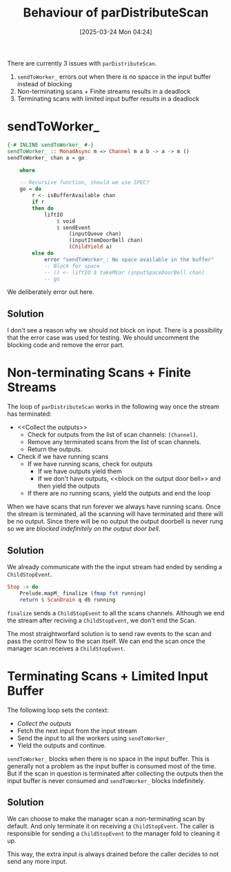 #+title:      Behaviour of parDistributeScan
#+date:       [2025-03-24 Mon 04:24]
#+filetags:   :issue:
#+identifier: 20250324T042410

There are currently 3 issues with =parDistributeScan=.

1. =sendToWorker_= errors out when there is no spacce in the input buffer
   instead of blocking
2. Non-terminating scans + Finite streams results in a deadlock
3. Terminating scans with limited input buffer results in a deadlock

* sendToWorker_

#+BEGIN_SRC haskell
{-# INLINE sendToWorker_ #-}
sendToWorker_ :: MonadAsync m => Channel m a b -> a -> m ()
sendToWorker_ chan a = go

    where

    -- Recursive function, should we use SPEC?
    go = do
        r <- isBufferAvailable chan
        if r
        then do
            liftIO
                $ void
                $ sendEvent
                    (inputQueue chan)
                    (inputItemDoorBell chan)
                    (ChildYield a)
        else do
            error "sendToWorker_: No space available in the buffer"
            -- Block for space
            -- () <- liftIO $ takeMVar (inputSpaceDoorBell chan)
            -- go
#+END_SRC


We deliberately error out here.

** Solution

I don't see a reason why we should not block on input. There is a possibility
that the error case was used for testing. We should uncomment the blocking code
and remove the error part.

* Non-terminating Scans + Finite Streams

The loop of =parDistributeScan= works in the following way once the stream has
terminated:

- <<Collect the outputs>>
  - Check for outputs from the list of scan channels: =[Channel]=.
  - Remove any terminated scans from the list of scan channels.
  - Return the outputs.
- Check if we have running scans
  - If we have running scans, check for outputs
    - If we have outputs yield them
    - If we don't have outputs, <<block on the output door bell>> and then yield
      the outputs
  - If there are no running scans, yield the outputs and end the loop

When we have scans that run forever we always have running scans. Once the
stream is terminated, all the scanning will have terminated and there will be no
output.  Since there will be no output the output doorbell is never rung so we
are [[block on the output door bell][blocked indefinitely on the output door bell]].

** Solution

We already communicate with the the input stream had ended by sending a
=ChildStopEvent=.

#+BEGIN_SRC haskell
            Stop -> do
                Prelude.mapM_ finalize (fmap fst running)
                return $ ScanDrain q db running
#+END_SRC

=finalize= sends a =ChildStopEvent= to all the scans channels. Although we end
the stream after reciving a =ChildStopEvent=, we don't end the Scan.

The most straightworfard solution is to send raw events to the scan and pass the
control flow to the scan itself. We can end the scan once the manager scan
receives a =ChildStopEvent=.

* Terminating Scans + Limited Input Buffer

The following loop sets the context:

- [[Collect the outputs]]
- Fetch the next input from the input stream
- Send the input to all the workers using ​=sendToWorker_=
- Yield the outputs and continue.

=sendToWorker_= blocks when there is no space in the input buffer. This is
generally not a problem as the input buffer is consumed most of the time. But if
the scan in question is terminated after collecting the outputs then the input
buffer is never consumed and =sendToWorker_= blocks indefinitely.

** Solution

We can choose to make the manager scan a non-terminating scan by default. And
only terminate it on receiving a =ChildStopEvent=. The caller is responsible for
sending a =ChildStopEvent= to the manager fold to cleaning it up.

This way, the extra input is always drained before the caller decides to not
send any more input.
